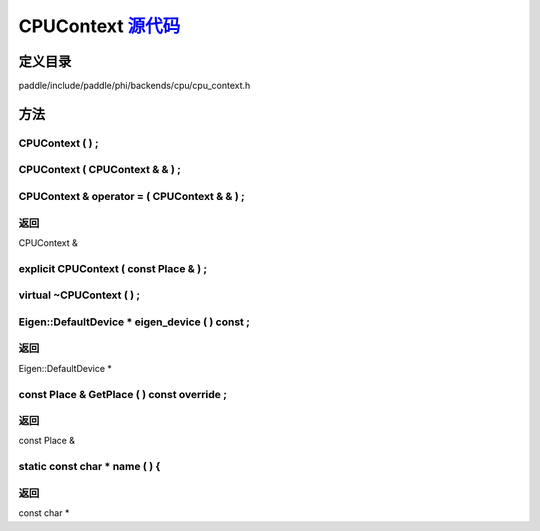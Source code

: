 .. _cn_api_CPUContext:

CPUContext `源代码 <https://github.com/PaddlePaddle/Paddle/blob/develop/paddle\include\paddle\phi\backends\cpu\cpu_context.h>`_
-------------------------------

.. cpp:class:: CPUContext



定义目录
:::::::::::::::::::::
paddle/include/paddle/phi/backends/cpu/cpu_context.h

方法
:::::::::::::::::::::

CPUContext ( ) ;
'''''''''''



CPUContext ( CPUContext & & ) ;
'''''''''''



CPUContext & operator = ( CPUContext & & ) ;
'''''''''''



**返回**
'''''''''''
CPUContext &

explicit CPUContext ( const Place & ) ;
'''''''''''



virtual ~CPUContext ( ) ;
'''''''''''



Eigen::DefaultDevice * eigen_device ( ) const ;
'''''''''''



**返回**
'''''''''''
Eigen::DefaultDevice *

const Place & GetPlace ( ) const override ;
'''''''''''



**返回**
'''''''''''
const Place &

static const char * name ( ) {
'''''''''''



**返回**
'''''''''''
const char *

